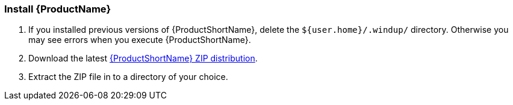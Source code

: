 


[[Install]]
=== Install {ProductName}

. If you installed previous versions of {ProductShortName}, delete the `${user.home}/.windup/` directory. Otherwise you may see errors when you execute {ProductShortName}.

. Download the latest https://repository.jboss.org/nexus/service/local/artifact/maven/redirect?r=releases&g=org.jboss.windup&a=windup-distribution&v=LATEST&e=zip&c=offline[{ProductShortName} ZIP distribution].

. Extract the ZIP file in to a directory of your choice. 


